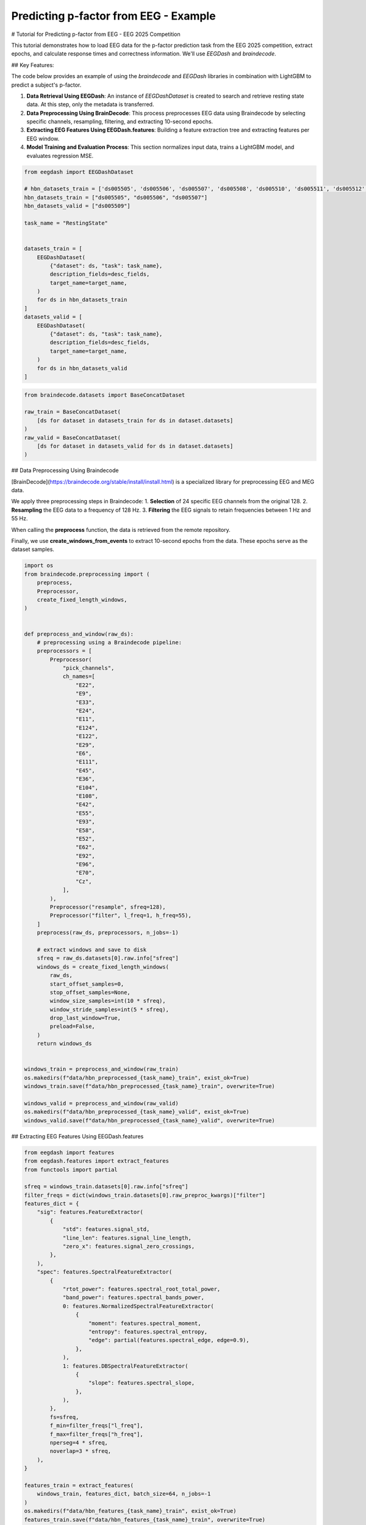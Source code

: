 
.. DO NOT EDIT.
.. THIS FILE WAS AUTOMATICALLY GENERATED BY SPHINX-GALLERY.
.. TO MAKE CHANGES, EDIT THE SOURCE PYTHON FILE:
.. "generated/auto_examples/eeg2025/plot_challenge_2_machine_learning.py"
.. LINE NUMBERS ARE GIVEN BELOW.

.. only:: html

    .. note::
        :class: sphx-glr-download-link-note

        :ref:`Go to the end <sphx_glr_download_generated_auto_examples_eeg2025_plot_challenge_2_machine_learning.py>`
        to download the full example code. or to run this example in your browser via Binder

.. rst-class:: sphx-glr-example-title

.. _sphx_glr_generated_auto_examples_eeg2025_plot_challenge_2_machine_learning.py:

.. _tutorial-challenge-2-machine:

Predicting p-factor from EEG - Example
======================================

# Tutorial for Predicting p-factor from EEG - EEG 2025 Competition

This tutorial demonstrates how to load EEG data for the p-factor prediction task from the EEG 2025 competition, extract epochs, and calculate response times and correctness information. We'll use `EEGDash` and `braindecode`.

## Key Features:

The code below provides an example of using the *braindecode* and *EEGDash* libraries in combination with LightGBM to predict a subject's p-factor.

1. **Data Retrieval Using EEGDash**: An instance of *EEGDashDataset* is created to search and retrieve resting state data. At this step, only the metadata is transferred.

2. **Data Preprocessing Using BrainDecode**: This process preprocesses EEG data using Braindecode by selecting specific channels, resampling, filtering, and extracting 10-second epochs.

3. **Extracting EEG Features Using EEGDash.features**: Building a feature extraction tree and extracting features per EEG window.

4. **Model Training and Evaluation Process**: This section normalizes input data, trains a LightGBM model, and evaluates regression MSE.

.. GENERATED FROM PYTHON SOURCE LINES 27-53

.. code-block:: Python

    from eegdash import EEGDashDataset

    # hbn_datasets_train = ['ds005505', 'ds005506', 'ds005507', 'ds005508', 'ds005510', 'ds005511', 'ds005512', 'ds005514', 'ds005515', 'ds005516']
    hbn_datasets_train = ["ds005505", "ds005506", "ds005507"]
    hbn_datasets_valid = ["ds005509"]

    task_name = "RestingState"


    datasets_train = [
        EEGDashDataset(
            {"dataset": ds, "task": task_name},
            description_fields=desc_fields,
            target_name=target_name,
        )
        for ds in hbn_datasets_train
    ]
    datasets_valid = [
        EEGDashDataset(
            {"dataset": ds, "task": task_name},
            description_fields=desc_fields,
            target_name=target_name,
        )
        for ds in hbn_datasets_valid
    ]


.. GENERATED FROM PYTHON SOURCE LINES 54-63

.. code-block:: Python

    from braindecode.datasets import BaseConcatDataset

    raw_train = BaseConcatDataset(
        [ds for dataset in datasets_train for ds in dataset.datasets]
    )
    raw_valid = BaseConcatDataset(
        [ds for dataset in datasets_valid for ds in dataset.datasets]
    )


.. GENERATED FROM PYTHON SOURCE LINES 64-76

## Data Preprocessing Using Braindecode

[BrainDecode](https://braindecode.org/stable/install/install.html) is a specialized library for preprocessing EEG and MEG data. 

We apply three preprocessing steps in Braindecode:
1.	**Selection** of 24 specific EEG channels from the original 128.
2.	**Resampling** the EEG data to a frequency of 128 Hz.
3.	**Filtering** the EEG signals to retain frequencies between 1 Hz and 55 Hz.

When calling the **preprocess** function, the data is retrieved from the remote repository.

Finally, we use **create_windows_from_events** to extract 10-second epochs from the data. These epochs serve as the dataset samples.

.. GENERATED FROM PYTHON SOURCE LINES 78-145

.. code-block:: Python

    import os
    from braindecode.preprocessing import (
        preprocess,
        Preprocessor,
        create_fixed_length_windows,
    )


    def preprocess_and_window(raw_ds):
        # preprocessing using a Braindecode pipeline:
        preprocessors = [
            Preprocessor(
                "pick_channels",
                ch_names=[
                    "E22",
                    "E9",
                    "E33",
                    "E24",
                    "E11",
                    "E124",
                    "E122",
                    "E29",
                    "E6",
                    "E111",
                    "E45",
                    "E36",
                    "E104",
                    "E108",
                    "E42",
                    "E55",
                    "E93",
                    "E58",
                    "E52",
                    "E62",
                    "E92",
                    "E96",
                    "E70",
                    "Cz",
                ],
            ),
            Preprocessor("resample", sfreq=128),
            Preprocessor("filter", l_freq=1, h_freq=55),
        ]
        preprocess(raw_ds, preprocessors, n_jobs=-1)

        # extract windows and save to disk
        sfreq = raw_ds.datasets[0].raw.info["sfreq"]
        windows_ds = create_fixed_length_windows(
            raw_ds,
            start_offset_samples=0,
            stop_offset_samples=None,
            window_size_samples=int(10 * sfreq),
            window_stride_samples=int(5 * sfreq),
            drop_last_window=True,
            preload=False,
        )
        return windows_ds


    windows_train = preprocess_and_window(raw_train)
    os.makedirs(f"data/hbn_preprocessed_{task_name}_train", exist_ok=True)
    windows_train.save(f"data/hbn_preprocessed_{task_name}_train", overwrite=True)

    windows_valid = preprocess_and_window(raw_valid)
    os.makedirs(f"data/hbn_preprocessed_{task_name}_valid", exist_ok=True)
    windows_valid.save(f"data/hbn_preprocessed_{task_name}_valid", overwrite=True)


.. GENERATED FROM PYTHON SOURCE LINES 146-147

## Extracting EEG Features Using EEGDash.features

.. GENERATED FROM PYTHON SOURCE LINES 149-200

.. code-block:: Python

    from eegdash import features
    from eegdash.features import extract_features
    from functools import partial

    sfreq = windows_train.datasets[0].raw.info["sfreq"]
    filter_freqs = dict(windows_train.datasets[0].raw_preproc_kwargs)["filter"]
    features_dict = {
        "sig": features.FeatureExtractor(
            {
                "std": features.signal_std,
                "line_len": features.signal_line_length,
                "zero_x": features.signal_zero_crossings,
            },
        ),
        "spec": features.SpectralFeatureExtractor(
            {
                "rtot_power": features.spectral_root_total_power,
                "band_power": features.spectral_bands_power,
                0: features.NormalizedSpectralFeatureExtractor(
                    {
                        "moment": features.spectral_moment,
                        "entropy": features.spectral_entropy,
                        "edge": partial(features.spectral_edge, edge=0.9),
                    },
                ),
                1: features.DBSpectralFeatureExtractor(
                    {
                        "slope": features.spectral_slope,
                    },
                ),
            },
            fs=sfreq,
            f_min=filter_freqs["l_freq"],
            f_max=filter_freqs["h_freq"],
            nperseg=4 * sfreq,
            noverlap=3 * sfreq,
        ),
    }

    features_train = extract_features(
        windows_train, features_dict, batch_size=64, n_jobs=-1
    )
    os.makedirs(f"data/hbn_features_{task_name}_train", exist_ok=True)
    features_train.save(f"data/hbn_features_{task_name}_train", overwrite=True)

    features_valid = extract_features(
        windows_valid, features_dict, batch_size=64, n_jobs=-1
    )
    os.makedirs(f"data/hbn_features_{task_name}_valid", exist_ok=True)
    features_valid.save(f"data/hbn_features_{task_name}_valid", overwrite=True)


.. GENERATED FROM PYTHON SOURCE LINES 201-203

.. code-block:: Python

    features_train.to_dataframe()


.. GENERATED FROM PYTHON SOURCE LINES 204-205

Replace Inf and NaN values:

.. GENERATED FROM PYTHON SOURCE LINES 207-215

.. code-block:: Python

    import numpy as np

    features_train.replace([-np.inf, +np.inf], np.nan)
    features_train.fillna(0)

    features_valid.replace([-np.inf, +np.inf], np.nan)
    features_valid.fillna(0)


.. GENERATED FROM PYTHON SOURCE LINES 216-218

.. code-block:: Python

    features_train.to_dataframe()


.. GENERATED FROM PYTHON SOURCE LINES 219-220

## Model Training and Evaluation

.. GENERATED FROM PYTHON SOURCE LINES 222-223

Convert to pandas dataframes and normalize:

.. GENERATED FROM PYTHON SOURCE LINES 225-236

.. code-block:: Python

    mean_train = features_train.mean(n_jobs=-1)
    std_train = features_train.std(eps=1e-14, n_jobs=-1)

    X_train = features_train.to_dataframe()
    X_train = (X_train - mean_train) / std_train
    y_train = features_train.get_metadata()["target"]

    X_valid = features_valid.to_dataframe()
    X_valid = (X_valid - mean_train) / std_train
    y_valid = features_valid.get_metadata()["target"]


.. GENERATED FROM PYTHON SOURCE LINES 237-238

### Train

.. GENERATED FROM PYTHON SOURCE LINES 240-272

.. code-block:: Python

    from lightgbm import LGBMRegressor, record_evaluation

    random_seed = 137

    model = LGBMRegressor(
        random_state=random_seed,
        n_jobs=-1,
        n_estimators=10000,
        num_leaves=5,
        max_depth=2,
        min_data_in_leaf=4,
        learning_rate=0.1,
        early_stopping_round=5,
        first_metric_only=True,
    )

    eval_results = dict()
    model.fit(
        X_train,
        y_train,
        eval_set=[(X_train, y_train), (X_valid, y_valid)],
        eval_names=["train", "validation"],
        eval_metric="l2",
        callbacks=[record_evaluation(eval_results)],
    )

    y_hat_train = model.predict(X_train)
    correct_train = ((y_train - y_hat_train) ** 2).mean()
    y_hat_valid = model.predict(X_valid)
    correct_valid = ((y_valid - y_hat_valid) ** 2).mean()
    print(f"Train MSE: {correct_train:.2f}, Validation MSE: {correct_valid:.2f}\n")


.. GENERATED FROM PYTHON SOURCE LINES 273-274

### Plot Results

.. GENERATED FROM PYTHON SOURCE LINES 276-280

.. code-block:: Python

    from lightgbm import plot_metric

    plot_metric(model, "l2")


.. GENERATED FROM PYTHON SOURCE LINES 281-285

.. code-block:: Python

    from lightgbm import plot_importance

    plot_importance(model, importance_type="split", max_num_features=10)


.. GENERATED FROM PYTHON SOURCE LINES 286-289

.. code-block:: Python

    plot_importance(model, importance_type="gain", max_num_features=10)



**Estimated memory usage:**  0 MB


.. _sphx_glr_download_generated_auto_examples_eeg2025_plot_challenge_2_machine_learning.py:

.. only:: html

  .. container:: sphx-glr-footer sphx-glr-footer-example

    .. container:: binder-badge

      .. image:: images/binder_badge_logo.svg
        :target: https://mybinder.org/v2/gh/sccn/https://eeglab.org/EEGDash/main?urlpath=lab/tree/notebooks/generated/auto_examples/eeg2025/plot_challenge_2_machine_learning.ipynb
        :alt: Launch binder
        :width: 150 px

    .. container:: sphx-glr-download sphx-glr-download-jupyter

      :download:`Download Jupyter notebook: plot_challenge_2_machine_learning.ipynb <plot_challenge_2_machine_learning.ipynb>`

    .. container:: sphx-glr-download sphx-glr-download-python

      :download:`Download Python source code: plot_challenge_2_machine_learning.py <plot_challenge_2_machine_learning.py>`

    .. container:: sphx-glr-download sphx-glr-download-zip

      :download:`Download zipped: plot_challenge_2_machine_learning.zip <plot_challenge_2_machine_learning.zip>`


.. only:: html

 .. rst-class:: sphx-glr-signature

    `Gallery generated by Sphinx-Gallery <https://sphinx-gallery.github.io>`_
